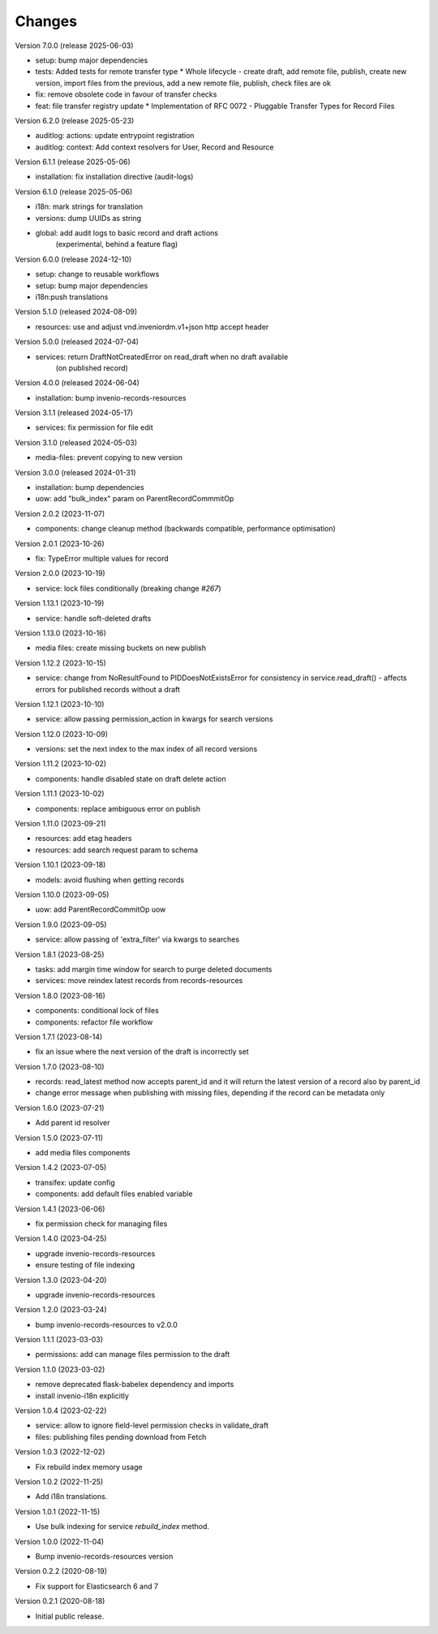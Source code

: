 ..
    Copyright (C) 2020-2025 CERN.
    Copyright (C) 2020 Northwestern University.
    Copyright (C) 2024-2025 Graz University of Technology.

    Invenio-Drafts-Resources is free software; you can redistribute it and/or
    modify it under the terms of the MIT License; see LICENSE file for more
    details.

Changes
=======

Version 7.0.0 (release 2025-06-03)

- setup: bump major dependencies
- tests: Added tests for remote transfer type
  * Whole lifecycle - create draft, add remote file, publish, create new
  version, import files from the previous, add a new remote file, publish,
  check files are ok
- fix: remove obsolete code in favour of transfer checks
- feat: file transfer registry update
  * Implementation of RFC 0072 - Pluggable Transfer Types for Record Files


Version 6.2.0 (release 2025-05-23)

- auditlog: actions: update entrypoint registration
- auditlog: context: Add context resolvers for User, Record and Resource

Version 6.1.1 (release 2025-05-06)

- installation: fix installation directive (audit-logs)

Version 6.1.0 (release 2025-05-06)

- i18n: mark strings for translation
- versions: dump UUIDs as string
- global: add audit logs to basic record and draft actions
          (experimental, behind a feature flag)

Version 6.0.0 (release 2024-12-10)

- setup: change to reusable workflows
- setup: bump major dependencies
- i18n:push translations


Version 5.1.0 (released 2024-08-09)

- resources: use and adjust vnd.inveniordm.v1+json http accept header

Version 5.0.0 (released 2024-07-04)

- services: return DraftNotCreatedError on read_draft when no draft available
            (on published record)

Version 4.0.0 (released 2024-06-04)

- installation: bump invenio-records-resources

Version 3.1.1 (released 2024-05-17)

- services: fix permission for file edit

Version 3.1.0 (released 2024-05-03)

- media-files: prevent copying to new version

Version 3.0.0 (released 2024-01-31)

- installation: bump dependencies
- uow: add "bulk_index" param on ParentRecordCommmitOp

Version 2.0.2 (2023-11-07)

- components: change cleanup method (backwards compatible, performance optimisation)

Version 2.0.1 (2023-10-26)

- fix: TypeError multiple values for record

Version 2.0.0 (2023-10-19)

- service: lock files conditionally (breaking change `#267`)

Version 1.13.1 (2023-10-19)

- service: handle soft-deleted drafts

Version 1.13.0 (2023-10-16)

- media files: create missing buckets on new publish

Version 1.12.2 (2023-10-15)

- service: change from NoResultFound to PIDDoesNotExistsError for consistency
  in service.read_draft() - affects errors for published records without a
  draft

Version 1.12.1 (2023-10-10)

- service: allow passing permission_action in kwargs for search versions

Version 1.12.0 (2023-10-09)

- versions: set the next index to the max index of all record versions

Version 1.11.2 (2023-10-02)

- components: handle disabled state on draft delete action

Version 1.11.1 (2023-10-02)

- components: replace ambiguous error on publish

Version 1.11.0 (2023-09-21)

- resources: add etag headers
- resources: add search request param to schema

Version 1.10.1 (2023-09-18)

- models: avoid flushing when getting records

Version 1.10.0 (2023-09-05)

- uow: add ParentRecordCommitOp uow

Version 1.9.0 (2023-09-05)

- service: allow passing of 'extra_filter' via kwargs to searches

Version 1.8.1 (2023-08-25)

- tasks: add margin time window for search to purge deleted documents
- services: move reindex latest records from records-resources

Version 1.8.0 (2023-08-16)

- components: conditional lock of files
- components: refactor file workflow

Version 1.7.1 (2023-08-14)

- fix an issue where the next version of the draft is incorrectly set

Version 1.7.0 (2023-08-10)

- records: read_latest method now accepts parent_id and it
  will return the latest version of a record also by parent_id
- change error message when publishing with missing files,
  depending if the record can be metadata only

Version 1.6.0 (2023-07-21)

- Add parent id resolver

Version 1.5.0 (2023-07-11)

- add media files components

Version 1.4.2 (2023-07-05)

- transifex: update config
- components: add default files enabled variable

Version 1.4.1 (2023-06-06)

- fix permission check for managing files

Version 1.4.0 (2023-04-25)

- upgrade invenio-records-resources
- ensure testing of file indexing

Version 1.3.0 (2023-04-20)

- upgrade invenio-records-resources

Version 1.2.0 (2023-03-24)

- bump invenio-records-resources to v2.0.0

Version 1.1.1 (2023-03-03)

- permissions: add can manage files permission to the draft

Version 1.1.0 (2023-03-02)

- remove deprecated flask-babelex dependency and imports
- install invenio-i18n explicitly

Version 1.0.4 (2023-02-22)

- service: allow to ignore field-level permission checks in validate_draft
- files: publishing files pending download from Fetch

Version 1.0.3 (2022-12-02)

- Fix rebuild index memory usage

Version 1.0.2 (2022-11-25)

- Add i18n translations.

Version 1.0.1 (2022-11-15)

- Use bulk indexing for service `rebuild_index` method.

Version 1.0.0 (2022-11-04)

- Bump invenio-records-resources version

Version 0.2.2 (2020-08-19)

- Fix support for Elasticsearch 6 and 7

Version 0.2.1 (2020-08-18)

- Initial public release.
